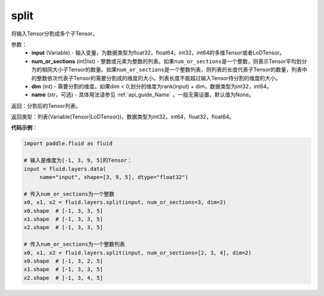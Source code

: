 .. _cn_api_fluid_layers_split:

split
-------------------------------

.. py:function:: paddle.fluid.layers.split(input,num_or_sections,dim=-1,name=None)

将输入Tensor分割成多个子Tensor。

参数：
    - **input** (Variable) - 输入变量，为数据类型为float32，float64，int32，int64的多维Tensor或者LoDTensor。
    - **num_or_sections** (int|list) - 整数或元素为整数的列表。如果\ ``num_or_sections``\ 是一个整数，则表示Tensor平均划分为的相同大小子Tensor的数量。如果\ ``num_or_sections``\ 是一个整数列表，则列表的长度代表子Tensor的数量，列表中的整数依次代表子Tensor的需要分割成的维度的大小。列表长度不能超过输入Tensor待分割的维度的大小。
    - **dim** (int) - 需要分割的维度。如果dim < 0,划分的维度为rank(input) + dim，数据类型为int32，int64。
    - **name** (str，可选) - 具体用法请参见 :ref:`api_guide_Name` ，一般无需设置，默认值为None。

返回：分割后的Tensor列表。

返回类型：列表(Variable(Tensor|LoDTensor))，数据类型为int32，int64，float32，float64。

**代码示例**：

.. code-block:: python

    import paddle.fluid as fluid

    # 输入是维度为[-1, 3, 9, 5]的Tensor：
    input = fluid.layers.data(
         name="input", shape=[3, 9, 5], dtype="float32")

    # 传入num_or_sections为一个整数
    x0, x1, x2 = fluid.layers.split(input, num_or_sections=3, dim=2)
    x0.shape  # [-1, 3, 3, 5]
    x1.shape  # [-1, 3, 3, 5]
    x2.shape  # [-1, 3, 3, 5]

    # 传入num_or_sections为一个整数列表
    x0, x1, x2 = fluid.layers.split(input, num_or_sections=[2, 3, 4], dim=2)
    x0.shape  # [-1, 3, 2, 5]
    x1.shape  # [-1, 3, 3, 5]
    x2.shape  # [-1, 3, 4, 5]









